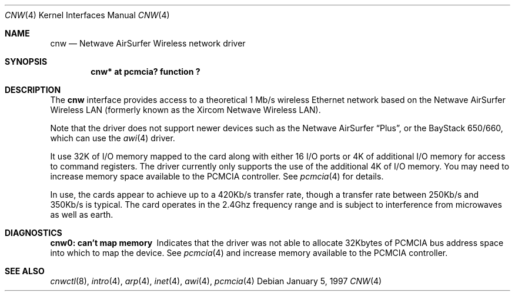 .\"	$NetBSD: cnw.4,v 1.5.2.1 1999/12/27 18:30:41 wrstuden Exp $
.\"
.\" Copyright (c) 1997 Berkeley Software Design, Inc. All rights reserved.
.\"
.\" Redistribution and use in source and binary forms, with or without
.\" modification, are permitted provided that this notice is retained,
.\" the conditions in the following notices are met, and terms applying
.\" to contributors in the following notices also apply to Berkeley
.\" Software Design, Inc.
.\"
.\" 1. Redistributions of source code must retain the above copyright
.\"    notice, this list of conditions and the following disclaimer.
.\" 2. Redistributions in binary form must reproduce the above copyright
.\"    notice, this list of conditions and the following disclaimer in the
.\"    documentation and/or other materials provided with the distribution.
.\" 3. All advertising materials mentioning features or use of this software
.\"    must display the following acknowledgement:
.\"      This product includes software developed by
.\"	 Berkeley Software Design, Inc.
.\" 4. Neither the name of the Berkeley Software Design, Inc. nor the names
.\"    of its contributors may be used to endorse or promote products derived
.\"    from this software without specific prior written permission.
.\"
.\" THIS SOFTWARE IS PROVIDED BY BERKELEY SOFTWARE DESIGN, INC. ``AS IS'' AND
.\" ANY EXPRESS OR IMPLIED WARRANTIES, INCLUDING, BUT NOT LIMITED TO, THE
.\" IMPLIED WARRANTIES OF MERCHANTABILITY AND FITNESS FOR A PARTICULAR PURPOSE
.\" ARE DISCLAIMED.  IN NO EVENT SHALL BERKELEY SOFTWARE DESIGN, INC. BE LIABLE
.\" FOR ANY DIRECT, INDIRECT, INCIDENTAL, SPECIAL, EXEMPLARY, OR CONSEQUENTIAL
.\" DAMAGES (INCLUDING, BUT NOT LIMITED TO, PROCUREMENT OF SUBSTITUTE GOODS
.\" OR SERVICES; LOSS OF USE, DATA, OR PROFITS; OR BUSINESS INTERRUPTION)
.\" HOWEVER CAUSED AND ON ANY THEORY OF LIABILITY, WHETHER IN CONTRACT, STRICT
.\" LIABILITY, OR TORT (INCLUDING NEGLIGENCE OR OTHERWISE) ARISING IN ANY WAY
.\" OUT OF THE USE OF THIS SOFTWARE, EVEN IF ADVISED OF THE POSSIBILITY OF
.\" SUCH DAMAGE.
.\"
.\"	PAO2 Id: cnw.4,v 1.1.1.1 1997/12/11 14:46:23 itojun Exp
.\"
.Dd January 5, 1997
.Dt CNW 4
.Os
.Sh NAME
.Nm cnw
.Nd
.Tn Netwave AirSurfer Wireless network driver
.Sh SYNOPSIS
.Cd "cnw*     at pcmcia? function ?"
.Sh DESCRIPTION
The
.Nm cnw
interface provides access to a theoretical 1 Mb/s wireless Ethernet network
based on the Netwave AirSurfer Wireless LAN (formerly known as the Xircom
Netwave Wireless LAN).
.Pp
Note that the driver does not support newer devices
such as the Netwave AirSurfer
.Dq Plus ,
or the BayStack 650/660, which can use the
.Xr awi 4
driver.
.Pp
It use 32K of I/O memory mapped to the card along with either 16 I/O ports
or 4K of additional I/O memory for access to command registers.  The
driver currently only supports the use of the additional 4K of I/O memory.
You may need to increase memory space available to the PCMCIA controller.
See
.Xr pcmcia 4
for details.
.Pp
In use, the cards appear to achieve up to a 420Kb/s transfer rate, though
a transfer rate between 250Kb/s and 350Kb/s is typical.  The card
operates in the 2.4Ghz frequency range and is subject to interference
from microwaves as well as earth.
.Pp
.Sh DIAGNOSTICS
.Bl -diag
.It "cnw0: can't map memory"
Indicates that the driver was not able to allocate 32Kbytes of PCMCIA bus
address space into which to map the device.
See
.Xr pcmcia 4
and increase memory available to the PCMCIA controller.
.El
.Sh SEE ALSO
.Xr cnwctl 8 ,
.Xr intro 4 ,
.Xr arp 4 ,
.Xr inet 4 ,
.Xr awi 4 ,
.Xr pcmcia 4

